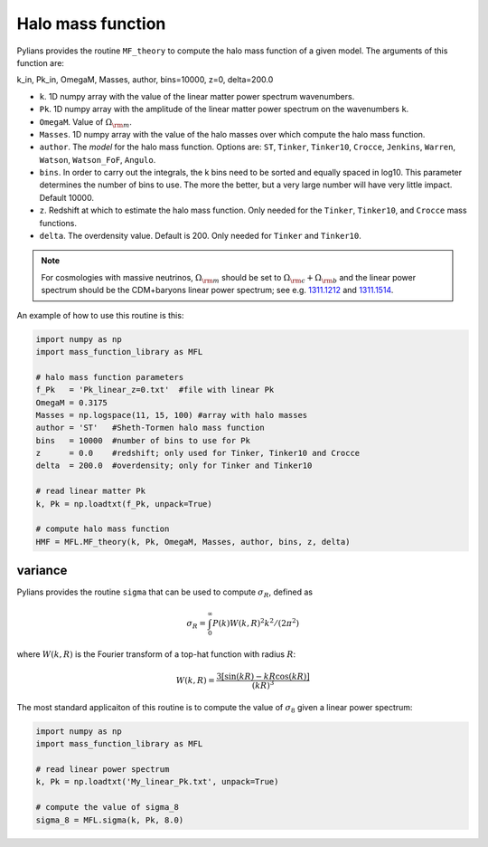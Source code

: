 ******************
Halo mass function
******************

Pylians provides the routine ``MF_theory`` to compute the halo mass function of a given model. The arguments of this function are:

k_in, Pk_in, OmegaM, Masses, author, bins=10000, z=0, delta=200.0

- ``k``. 1D numpy array with the value of the linear matter power spectrum wavenumbers.
- ``Pk``. 1D numpy array with the amplitude of the linear matter power spectrum on the wavenumbers ``k``.
- ``OmegaM``. Value of :math:`\Omega_{\rm m}`.
- ``Masses``. 1D numpy array with the value of the halo masses over which compute the halo mass function.
- ``author``. The `model` for the halo mass function. Options are: ``ST``, ``Tinker``, ``Tinker10``, ``Crocce``, ``Jenkins``, ``Warren``, ``Watson``, ``Watson_FoF``, ``Angulo``.
- ``bins``. In order to carry out the integrals, the k bins need to be sorted and equally spaced in log10. This parameter determines the number of bins to use. The more the better, but a very large number will have very little impact. Default 10000.
- ``z``. Redshift at which to estimate the halo mass function. Only needed for the ``Tinker``, ``Tinker10``, and ``Crocce`` mass functions.
- ``delta``. The overdensity value. Default is 200. Only needed for ``Tinker`` and ``Tinker10``.

.. Note::

   For cosmologies with massive neutrinos, :math:`\Omega_{\rm m}` should be set to :math:`\Omega_{\rm c}+\Omega_{\rm b}` and the linear power spectrum should be the CDM+baryons linear power spectrum; see e.g. `1311.1212 <https://arxiv.org/abs/1311.1212>`_ and `1311.1514 <https://arxiv.org/abs/1311.1514>`_.
  
An example of how to use this routine is this:

.. code-block:: python

   import numpy as np
   import mass_function_library as MFL

   # halo mass function parameters
   f_Pk   = 'Pk_linear_z=0.txt'  #file with linear Pk
   OmegaM = 0.3175
   Masses = np.logspace(11, 15, 100) #array with halo masses
   author = 'ST'   #Sheth-Tormen halo mass function
   bins   = 10000  #number of bins to use for Pk
   z      = 0.0    #redshift; only used for Tinker, Tinker10 and Crocce
   delta  = 200.0  #overdensity; only for Tinker and Tinker10

   # read linear matter Pk
   k, Pk = np.loadtxt(f_Pk, unpack=True)
   
   # compute halo mass function
   HMF = MFL.MF_theory(k, Pk, OmegaM, Masses, author, bins, z, delta)

   
variance
~~~~~~~~

Pylians provides the routine ``sigma`` that can be used to compute :math:`\sigma_R`, defined as

.. math::

   \sigma_R = \int_0^\infty P(k)W(k,R)^2k^2/(2\pi^2)

where :math:`W(k,R)` is the Fourier transform of a top-hat function with radius :math:`R`:

.. math::

   W(k,R) = \frac{3[\sin(kR) - kR\cos(kR)]}{(kR)^3}

The most standard applicaiton of this routine is to compute the value of :math:`\sigma_8` given a linear power spectrum:  

.. code-block:: python

   import numpy as np
   import mass_function_library as MFL

   # read linear power spectrum
   k, Pk = np.loadtxt('My_linear_Pk.txt', unpack=True)

   # compute the value of sigma_8
   sigma_8 = MFL.sigma(k, Pk, 8.0)
